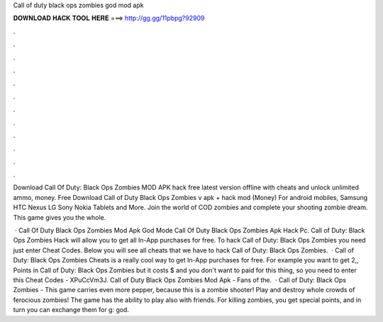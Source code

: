 Call of duty black ops zombies god mod apk



𝐃𝐎𝐖𝐍𝐋𝐎𝐀𝐃 𝐇𝐀𝐂𝐊 𝐓𝐎𝐎𝐋 𝐇𝐄𝐑𝐄 ===> http://gg.gg/11pbpg?92909



.



.



.



.



.



.



.



.



.



.



.



.

Download Call Of Duty: Black Ops Zombies MOD APK hack free latest version offline with cheats and unlock unlimited ammo, money. Free Download Call of Duty Black Ops Zombies v apk + hack mod (Money) For android mobiles, Samsung HTC Nexus LG Sony Nokia Tablets and More. Join the world of COD zombies and complete your shooting zombie dream. This game gives you the whole.

 · Call Of Duty Black Ops Zombies Mod Apk God Mode Call Of Duty Black Ops Zombies Apk Hack Pc. Call of Duty: Black Ops Zombies Hack will allow you to get all In-App purchases for free. To hack Call of Duty: Black Ops Zombies you need just enter Cheat Codes. Below you will see all cheats that we have to hack Call of Duty: Black Ops Zombies.  · Call of Duty: Black Ops Zombies Cheats is a really cool way to get In-App purchases for free. For example you want to get 2,, Points in Call of Duty: Black Ops Zombies but it costs $ and you don't want to paid for this thing, so you need to enter this Cheat Codes - XPuCcVm3J. Call of Duty Black Ops Zombies Mod Apk - Fans of the.  · Call of Duty: Black Ops Zombies - This game carries even more pepper, because this is a zombie shooter! Play and destroy whole crowds of ferocious zombies! The game has the ability to play also with friends. For killing zombies, you get special points, and in turn you can exchange them for g: god.
